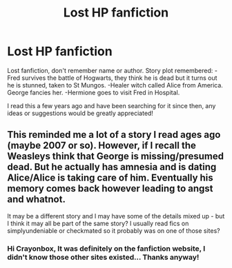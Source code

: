 #+TITLE: Lost HP fanfiction

* Lost HP fanfiction
:PROPERTIES:
:Author: lordtomcat
:Score: 7
:DateUnix: 1474180020.0
:DateShort: 2016-Sep-18
:END:
Lost fanfiction, don't remember name or author. Story plot remembered: -Fred survives the battle of Hogwarts, they think he is dead but it turns out he is stunned, taken to St Mungos. -Healer witch called Alice from America. George fancies her. -Hermione goes to visit Fred in Hospital.

I read this a few years ago and have been searching for it since then, any ideas or suggestions would be greatly appreciated!


** This reminded me a lot of a story I read ages ago (maybe 2007 or so). However, if I recall the Weasleys think that George is missing/presumed dead. But he actually has amnesia and is dating Alice/Alice is taking care of him. Eventually his memory comes back however leading to angst and whatnot.

It may be a different story and I may have some of the details mixed up - but I think it may all be part of the same story? I usually read fics on simplyundeniable or checkmated so it probably was on one of those sites?
:PROPERTIES:
:Author: crayonbox
:Score: 1
:DateUnix: 1474236060.0
:DateShort: 2016-Sep-19
:END:

*** Hi Crayonbox, It was definitely on the fanfiction website, I didn't know those other sites existed... Thanks anyway!
:PROPERTIES:
:Author: lordtomcat
:Score: 1
:DateUnix: 1474258710.0
:DateShort: 2016-Sep-19
:END:
